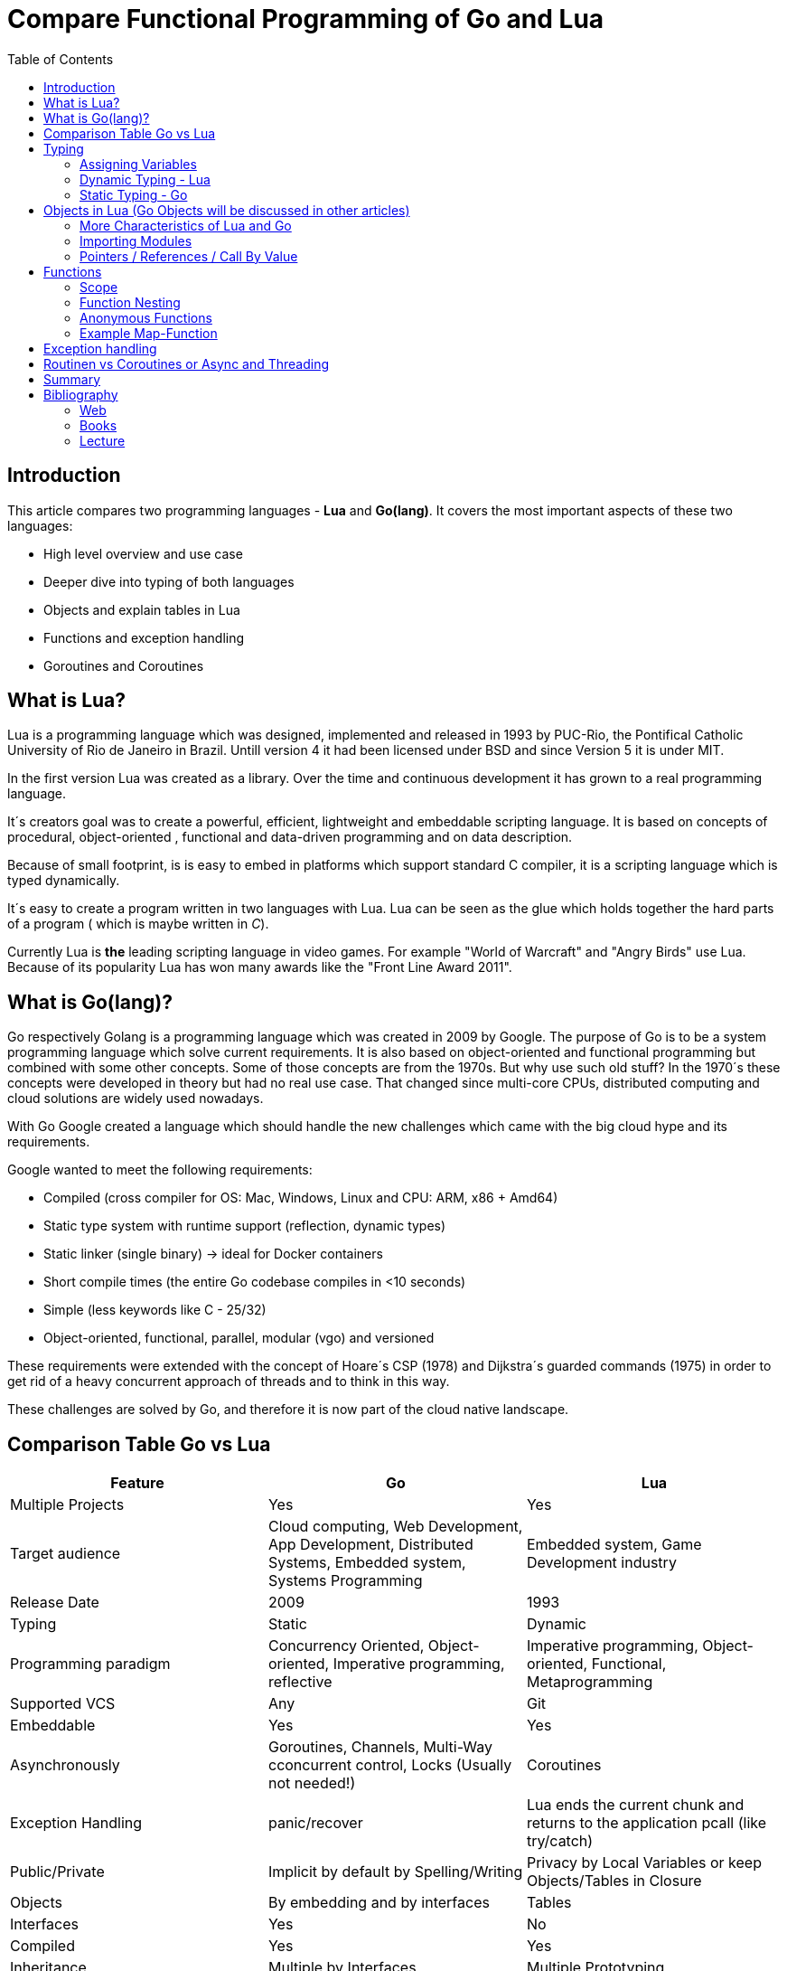 = Compare Functional Programming of Go and Lua
:toc:


== Introduction

This article compares two programming languages - *Lua* and  *Go(lang)*. It covers the most important aspects of these
two languages:

- High level overview and use case
- Deeper dive into typing of both languages
- Objects and explain tables in Lua
- Functions and exception handling
- Goroutines and Coroutines

== What is Lua?

Lua is a programming language which was designed, implemented and released in 1993 by PUC-Rio,
the Pontifical Catholic University of Rio de Janeiro in Brazil. Untill version 4 it had been licensed under BSD and
since Version 5 it is under MIT.

In the first version Lua was created as a library. Over the time and continuous development it has grown to a real
programming language.

It´s creators goal was to create a powerful, efficient, lightweight and embeddable scripting language. It is based on
concepts of procedural, object-oriented , functional and data-driven programming and on data description.

Because of small footprint, is is easy to embed in platforms which support standard C compiler, it is a scripting
language which is typed dynamically.


It´s easy to create a program written in two languages with Lua. Lua can be seen as the glue which holds together the
hard parts of a program ( which is maybe written in _C_).

Currently Lua is *the* leading scripting language in video games. For example "World of Warcraft" and "Angry Birds" use
Lua. Because of its popularity Lua has won many awards like the "Front Line Award 2011".

== What is Go(lang)?

Go respectively Golang is a programming language which was created in 2009 by Google. The purpose of Go is to be a
system programming language which solve current requirements. It is also based on object-oriented and functional
programming but combined with some other concepts. Some of those concepts are from the 1970s. But why use such old stuff?
In the 1970´s these concepts were developed in theory but had no real use case. That changed since multi-core CPUs,
distributed computing and cloud solutions are widely used nowadays.

With Go Google created a language which should handle the new challenges which came with the big cloud hype and its
requirements.

Google wanted to meet the following requirements:

- Compiled (cross compiler for OS: Mac, Windows, Linux and CPU: ARM, x86 + Amd64)
- Static type system with runtime support (reflection, dynamic types)
- Static linker (single binary) -> ideal for Docker containers
- Short compile times (the entire Go codebase compiles in <10 seconds)
- Simple (less keywords like C - 25/32)
- Object-oriented, functional, parallel, modular (vgo) and versioned

These requirements were extended with the concept of Hoare´s CSP (1978) and Dijkstra´s guarded commands (1975) in order
to get rid of a heavy concurrent approach of threads and to think in this way.

These challenges are solved by Go, and therefore it is now part of the cloud native landscape.


== Comparison Table Go vs Lua

|===
|Feature |Go |Lua

|Multiple Projects
|Yes
|Yes

|Target audience
|Cloud computing, Web Development, App Development, Distributed Systems, Embedded system, Systems Programming
|Embedded system, Game Development industry

|Release Date
|2009
|1993

|Typing
|Static
|Dynamic

|Programming paradigm
|Concurrency Oriented, Object-oriented, Imperative programming, reflective
|Imperative programming, Object-oriented, Functional, Metaprogramming

|Supported VCS
|Any
|Git

|Embeddable
|Yes
|Yes

|Asynchronously
|Goroutines, Channels, Multi-Way cconcurrent control, Locks (Usually not needed!)
|Coroutines

|Exception Handling
|panic/recover
|Lua ends the current chunk and returns to the application pcall (like try/catch)

|Public/Private
|Implicit by default by Spelling/Writing
|Privacy by Local Variables or keep Objects/Tables in Closure

|Objects
|By embedding and by interfaces
|Tables

|Interfaces
|Yes
|No

|Compiled
|Yes
|Yes

|Inheritance
|Multiple by Interfaces
|Multiple Prototyping

|===

== Typing

One of the biggest difference between Lua and Go is their typing. Lua is a dynamic typed scripting language and Go on
the other hand is a simplified static typed language. Both concepts have their pros and cons which will not be discussed
in this article. This article shows a high level overview about the concepts and how things are done in the 2 languages.

=== Assigning Variables

Lua and Go allows multi assignment like:

    a,b = 1,2   // Lua
    a,b := 1,2  // Go - uses ':=' to declare and set values

Very interesting in this example is that Go *knows* the type of the variable by declaring it with a value. This could
also be done explicitly by:

    a int
    a = 1

but its still static.


Multi assignment allows funny things like to swap without a swap function

    a,b = b,a

or to receive multiple return values of a function without complication handling (Exception Handling)

    result, error = f()   // Lua
    result, error := f()  // Go


=== Dynamic Typing - Lua

Languages with dynamic typing check the type during runtime. This means it is not important or the programmer does not
have to care about which variable holds which type. A variable can handle values of different types (at different times).
The following example makes this clear:

    a = 1
    a = "one"
    a = f()
    ...

There is no need for casting to get an int into a double/float or somewhere else. But there is a lot to do for the
programmer, if he wants build a stable program. He has to check his variable during input, handling and output. He can´t
be sure if the variable is a real numeric value or only a string, which only looks numeric. Even worse if
you add to an int an object because in both variable was an int at program beginning. But during runtime one was
overridden by any object.

On the other hand, if you know there are only correct types and variables, it is very easy to handle them. The casting
operation always works correct, the code looks very clean, and one can handle different types the same way.

=== Static Typing - Go

For *Go* is it very important to have static typing with a lot of syntactic sugar.  In Go one can’t assign different
types to a variable.

    a := 1      // a will declared as a variable from the type integer an gets the value

    // equivalent to
    a int
    a = 1

    a = "one" // will occur a panic Type Error

This concept makes it very easy for developers to know which values he or she needs for calling functions or handling
return values because at all times it is clear which variables, parameters or return values have to be handled.

Of course static typing has problems and ugly sides. If there is an array of objects and If it is clear that only
integer values are in it, they have to be casted explicitly.

    arr_1 := []any{2, 3, 4}
    a ;= 1
    a := a + arr_1[0].(int)
    or
    arr_2 := []int{1, 2, 3}
    b := 2 + arr_2[0]

Another important aspect is that if one declares variables one must also declare the type. This is not a big deal,
but it´s good to know and kind of syntactic sugar.

The static approach has also effects on functions. The parameters can only be declared with types. If the parameters are
not be clear while creating the function or used in several ways, one has to cast explicitly like:

    func foo (a string, b int) string{
        return "Some Value"
    }
    type Any interface{}
    func foo_2(a Any, b Any) Any{
        x string
        b int
        x = a.(string)
        y = b.(int)
        return "Some Value"
    }
    result string
    result = foo_2("Some", 2).(string)


The example shows that the function params can only be a string for _a_ and an integer for _b_. _foo_ must return a
string. In the second function, one has to cast the params and return a value to fit the correct type. The main benefit
is that the developer can easily see the correct type and use it in the correct way. IDE´s and finally the compiler are
able to find type errors. In the worst case, in function _foo_2_ still a type error occurs during runtime. Go allows type
save casts but if it´s cast in the wrong type an error occurs.

Static typing helps developers to prevent errors. Readability and understanding of the code depends on the developer who
uses it.

Let’s take a look on Lua functions to see how it looks there:

    function foo (n)
        n = n or 1
        n + 1
        return n
    end

Without saying which concept is better (dynamic or static), can you answer the following questions?

- Which type has the parameter? How should _foo_ be called?
- Will you return something? Which type will it have?
- Must the parameter be set?

There still exists documentation and the function parameter naming shows if it’s needed and which type has to be used,
but there is no compiler or IDE support for this kind of typing.

If foo is called like _foo("abc")_, an invalid-type-exception will occur during runtime and in the worst case the
program will break.

One of the benefits of dynamic typing is that it is much easier to write, one doesn´t have to care about explicit typing
and variables can be reused for multiple purposes. Code can be much smaller and during development the developer knows
which types he uses. Anonymous functions are called in an explicit context where the types are known. Why types be
defined? There is only one way to use them and it´s absolutely clear!

== Objects in Lua (Go Objects will be discussed in other articles)

Objects in Lua are called _Tables_. They are kind of associative arrays. These arrays store different kinds of values.
These values can be indexed by number or string. Tables have no fixed size as known from other languages and can grow
dynamically during runtime. Take a look at how _Tables_ can look like:

    TableA = { 1, "One", boolean}
    print(TableA[2])                                    // One - Lua starts to index by 1
    TableB = { first = "ONE", second= 2 , third = false}
    print(TableA["second"])                             // 2
    TableC = {first = 1, second = 2, 3}
    print(TableC["first"}, TableC.second, TableC[1])    // 1 2 3 - Because 3 is the first none named value!!!

This data structure will be used for every structure in Lua like ordinary arrays, symbol tables, sets, records and queues.

Tables in Lua are neither values nor variables, they are objects. As such there are no hidden copies or new tables
created behind the scenes, the program manipulates tables by references.

If there is the need for a new table, one can just create it like in the example above. There is no need for a constructor.

To get the same behavior as for objects or classes in other languages the tables has to be extended with first-class
functions. That can be done in several ways like:

    LanguageTable = {
        de = "", en = "",
        New = function()
            helloT = {}
            for k, v in pairs(HelloTable) do
                helloT[k] = v
            end
            return helloT
        end,
        german = function(param)
            print(param.de)
        end,
        english = function(param)
            print(param.en)
        end
    }
    a = LanguageTable.New()
    a.de = "Servus"
    a.en = "HI"
    a.german(a)                  // Servus
    a.english(a)                 // HI

or with more syntactical sugar and more functionality like a meta table

    LanguageTable = {
        de = "", en = "",
        mt = {},
        New = function()
            helloT = {}
            setmetatable(helloT, LanguageTable.mt)   // setmetatable() came with Lua
            return helloT
        end,
        german = function(self) // convention
            print(self.de)
        end,
        english = function(self)
            print(self.en)
        end
    }
    LanguageTable.mt.__eq = function(lt1, lt2) // __eq stands for operator Equals
       return lt1.de == lt2.de and lt1.en == lt2.en
    end
     LanguageTable.mt.__index = LanguageTable   // allows to call functions from super.

Let´s have a look on the example before showing us how it is used. In the _New/Constructor_-Function a
_setmetatable_-Function (which came with Lua) appears and assigns the table to a newly created table which we return.
That is used by overloading the operations during the ____-Notation of _equals_ and _index_. During equals it is,
because it is a simple equals implementation, _index_ is very interesting because it shows how _super()_ from other languages
is included. _index = LanguageTable_ says, should there be no value in the current object, take value from _LanguageTable_.

 a = LanguageTable.New()
 a.de = "Servus"
 a.en = "HI"
 a:german()                  // Servus - :-Notation passes self as parameter
 a:english()                 // HI
 b = LanguageTable.New()
 b.de = "Hallo"
 b.en = "Hello"
 print(a == b)              // false
 c = LanguageTable.New()
 c.de = "Hallo"
 c.en = "Hello"
 print(b == c)              // true

The usage shows a few little differences. With the _:_-Notation there is no need to pass the table into the function.
The Equals operator now works for tables. And _index_ allows to call _german_ and _english_ from the template table.

There is still a lot to say about tables in Lua but for this article it is sufficient.

=== More Characteristics of Lua and Go

=== Importing Modules

In Lua the creators say with a smile that the import is maybe to dynamic. The linking to the "math"-library is
never checked. During execution it is there or the program throws an error:

    local m = require "math"
    print(m.sqrt(10))

Go has static linking. Special is that the whole Path to the imported Package/Library has to be written. If the
developer uses a state of the art IDE in which, IDE handles the imports for the Developer, then he doesn´t have to care
about it.

    import "fmt"
    fmt.println("Hello World")

=== Pointers / References / Call By Value

*Lua* doesn´t offer Pointers (of course internally it uses references to memory) depending on the data-type where
references or values are copied. Lua handles allocation and deallocation of strings and other objects.

Or more simple: All types are passed by value, but functions, tables, userdata and threads are reference types. An
exception is String which is immutable and will be handled as a reference to a newly created string. So it has same
behaviors like a value type, but with better performance.

*Go* offers Pointers and all functionality which come with this opportunity.

== Functions

Now the basics are clear. Let’s take a deeper dive into the functions of both languages.

=== Scope

*Lua* uses lexical scoping this means unlike global variables, local variables have their scope limited to the block
where they are declared. A block is the body of a control structure, the body of a function or a chunk (the file or
string with the code where the variable is declared). That´s the same for functions, so we could create typical closures
like:

    function sequence ()
        local i = 0
        return function ()
            i ++
            return i
        end
    end

*Go* has nearly the same behaviour except global variables, Go doesn´t contain them. The scoping of Go is called lexical
blocks, which means the same as Lua´s lexical scope. The syntactic block is a sequence of statements enclosed in braces
that surround the body of a function or loop. There is a lexical scope for the entire source code, called the universal
scope: For each package, file, function, loop, switch, switch-case, select and of course for each lexical scope. Imports
are in the file level scope. Closures in Go look nearly the same as in Lua:

    func sequence() func() int  {
    	i := 0
    	return func() int {
    		i++
    		return i
    	}
    }

As we can see  both can handle closures and functions as first class values/citizens. Which means you can treat
functions as values. Functions could be function parameter, return values (higher-order functions) or stored in variables.

=== Function Nesting

As expected both languages have function nesting like we see in *Lua*

    function foo(x)
        function p(y)
            print(y)
        end
        p(2*x)
    end

and *Go*

    func foo(x int) {
    	b := func(y int) {
    		fmt.Println(y)
    	}
    	b(2 * x)
     }

=== Anonymous Functions

Beside function nesting there are in both languages anonymous functions

    add = (function (x,y) return x+y end)   // Lua
    add := func(x int, y int) int {         // Go
    		return x + y
    	}


=== Example Map-Function

The "canonical" example of a function that takes another function as a parameter is _map_. Unfortunately _map_ does not
come with *Lua*, so we'll have to code it ourselves.

    function map(func, array)
        local new_array = {}
        for i,v in ipairs(array) do // ipairs returns simple said the key and value
            new_array[i] = func(v)
        end
        return new_array
    end

This is a simple map implementation that only works with one array. But it works well:

    return table.concat(map(double, {1,2,3}),",") // 2,4,6

Its very funny that *Go* same as Lua does not include a map function. So to compare code it ourselves.

    func Map(foo func(interface{}) interface{}, arr []interface{}) interface{} {
    	temp := new([]interface{})
    	for _, v := range arr {
    		*temp = append(*temp, foo(v))
    	}
    	return temp
    }

In the Go example there is to see that interface{} is very often used to use Map with every type. That looks very ugly
and does not support the developer in how the function should be used. To use it more explicit and with the common
_Object.Function()_-Notation for using functions on Objects Map could written for a type explicit.

    func (s *SomeType) Map(mapperFunction AnyInterface) SomeReturnValue {
    	for i, el := range s.data {
	    	s.data[i] = mapperFunction(el)
	    }
	return s
    }
    s := make(SomeType)
    s.Map(AnyFunction)

== Exception handling

*Lua* uses function nesting for its error handling. The _pcall_-Function (Protacted Call) tooks a function as parameter
and calls that function. _pcall_ returns two values a ok-Value should all be ok :) and a second value with the error
message should during calling the function an error occur. This is a very good example how function nesting and multi
assignment work.

    local ok, err = pcall(function() <block/error> end)
    if not ok then
        print(err) // error handling
    end

Simple semantic you need only 2 functions – this shows that functional programming is a major part of Lua.

For *Go* its nearly the same. For functions which it is usual to intend an error, like http calls, that function has to
return an error by design in error case. So there is no need wrapping functions into a _pcall_ like:

    ok, err := http.Get(url)
    if err != nil {
        fmt.println(err) // error handling
    }

this example shows a common case in which the program should not crash. we only need to handle the
error, maybe across calling the Get again or what ever.

The second handling strategy is for unexpected error the _panic_-Function which is reserved for _wrong_ states and
behaviour of the program. _Panic_ could be cached to maybe cleanup a Webserver, write into a logfile, stop the
program more controlled or maybe recover.

Panics could be thrown very easy.

	panic("42")

and similar simple cached

    func Parse(input string) (s *Syntax, err error){
        defer func() {                              // nearly same as finally
            if p:= recover(); p != nil {
                err = fmt.Errorf("internal error: %v", p)
            }
        }()
        // .. parser ..
    }

*Go* includes by design the _pcall_ from Lua. But the _pcall_ needs to be built into the functions as an expected
behaviour, as an additional return value. This is a better approach and has better performance wrapping every unsafe
function into a _pcall_. The Panic mechanism allows depending of the developers intention to recover the program. Do not
 forget sometimes it is the right response to panic and maybe break the program.

== Routinen vs Coroutines or Async and Threading

*Lua* offers coroutine which are similar to a the well known thread (in the sense of multithreading): a line of execution,
with its own stack, its own local variables, and its own instruction pointer; but sharing global variables and
mostly anything else with other coroutines. The main difference between threads and coroutines is that, conceptually
(or literally, in a multiprocessor machine), a program with threads runs several threads concurrently. Coroutines, on
the other hand, are collaborative: A program with coroutines is, at any given time, running only one of its coroutines
and this running coroutine only suspends its execution when it explicitly requests to be suspended.

A coroutine has 3 states: _suspended_, _running_, _dead_. It could be stored in variables and coroutines has
functionality to get its state, close, yield and creating them.

    co = coroutine.create(function ()
           for i=1,10 do
             print("co", i)
             coroutine.yield()
           end
         end)

Now, when we resume this coroutine, it starts its execution and runs until the first yield:

    coroutine.resume(co)    // 1

If the status will be checked it returns the _suspended_-state.

    print(coroutine.status(co))   --> suspended

This can be done till the for-loop is ending. Then the state of the coroutine will change to dead. It can no longer be
called without an exception.

For example downloading different files using http. It could be downloaded in sequence (tooks a long time)
or is there currently no data available the coroutines could yield and another coroutine could run and so own.

 function download (host, file)
      local c = assert(socket.connect(host, 80))// creates connection
      local count = 0                           // counts number of bytes read
      c:send("GET " .. file .. " HTTP/1.0\r\n\r\n")
      while true do
        local s, status = receive(c)
        count = count + string.len(s)
        if status == "closed" then break end
      end
      c:close()
      print(file, count)
    end

    function receive (connection)
      connection:timeout(0)                     // do not block
      local s, status = connection:receive(2^10)
      if status == "timeout" then
        coroutine.yield(connection)
      end
      return s, status
    end

The next function ensures that each download runs in an individual thread:

    threads = {}                                // list of all live threads
    function get (host, file)
      local co = coroutine.create(function ()   // create coroutine
        download(host, file)
      end)
      table.insert(threads, co)                 // insert into list
    end

Coroutines are a kind of collaborative multithreading. There a not constructed as real multithreading like Goroutines.
While a coroutine is running, it cannot be stopped from the outside! However, with non-preemptive multithreading,
whenever any thread calls a blocking operation, the whole program blocks until the operation completes.

For several applications this is not a problem, even better, it´s much easier. Developers have not to worry about
lock or unlock functions/variables. There can´t be synchronization bugs among threads. The only thing developers have to
care is to _yield_ and _resume_ coroutines to prevent deadlocks or let coroutines wait till the end of time.

*Go* on follows totally other concepts of async and threading. Go supports multithreading in form of Goroutines which
are very light and multiplext. This means a Goroutine could be executed on several OS threads. This concept offers the
opportunity to use all cores of a machine. This Goroutines in common do not use blocking. It is possible but unusual.
Goroutines uses communication to pass data from one routine into another. This method is inspired by Hoare´s CSP (1978)
and Dijkstra´s guarded commands (1975). In these concepts there is no need to share memory or variables to pass data
between Goroutines, they communicate to handle that. For these Go includes so called channels in which can be written or
read. Depending on the use case, with or without buffering. The default channel has no buffer size, so if a Goroutine
would write into a channel it waits for a receiver on the other side. Similar to that the receiver waits till someone
writes into the channel. With these simple rules routines can be synchronised.

    type Ball struct{ hits int }                    // Ball contains the number of hits.
    func main() {
        table := make(chan *Ball)
        go player("ping", table)
        go player("pong", table)
        table <- new(Ball)                          // game on; toss the ball
        time.Sleep(1 * time.Second)
        <-table                                     // game over; grab the ball
    }
    func player(name string, table chan *Ball) {
        for {
            ball := <-table
            ball.hits++
            fmt.Println(name, ball.hits)
            time.Sleep(100 * time.Millisecond)
            table <- ball
        }
    }

This example shows a lot. Start with definitions of unusual operators and reserved words:

-  _chan_ is the type of Channels
- _go_-command tells the machine that this should be started asynchronously  as an independent Goroutine. (very easy
syntax)
-  _some_value_ means to write _some_value_ into the channel
-  a = \<- _some_channel_ tooks the value from a channel

Lets look deeper into the example above.

- In the first line a struct is created which contains the hits (boring)
- The main-function creats a table which is a channel of Ball-Pointer
- Than two player-functions will launched. Both get a name and took a channel of Ball-Pointer. And start in a infinite
loop: wait to read from table, hit the ball, write the hits to the console, wait and write to the table channel.
- Now the game starts. The first message is written into the table channel (do not forget the two player-functions
are started and waiting for the first message to handle the ball)
- Wait
- Take a message from the channel (=> the two players both wait for a message at the table-channel but non will be there)
GAME OVER!

It is important to understand is that a Goroutine is not a Thread. It’s much more lighter and does not share variables
or memory. It passes data using channels. That needs new control structures like the _select_-Statement which is nearly
the same as usual _switch_-statements only for sequential Goroutine handling. And of course if it is needed Go offers blocking:

    var someThing sync.Mutex
    func BlockingExample() {
        something.Lock()
        defer something.Unlock()
    ...
    }

= Summary

Best to see in the _Goroutine vs Coroutine_ chapter. *Lua* and *Go* are made for different usage. *Lua* is made as an
embaddable lightweight dynamic script language and does a good job for that approaches. While *Go* as cloud programming
server language, optimized for the challenges of this discipline. It is lightweight static fast to compile
multi-threading concurrent language.

= Bibliography
== Web
- https://www.lua.org
- https://www.youtube.com/watch?v=wdRGOE1N-FA (Talk von LUA in Moskau by Roberto Ierusalimschy)
- https://www.youtube.com/watch?v=f6kdp27TYZs&feature=youtu.be&t=1 (Rob Pike Google I/0 2012 - Go Concurrency Patterns)
- https://pragprog.com/magazines/2013-05/a-functional-introduction-to-lua
- http://vschart.com/compare/lua/vs/go-language

== Books
- The Go Programming Language by Donovan, Kernighan
- Programming in Lua by Roberto Ierusalimschy, Lua.org, December 2003

== Lecture
- Johannes Weigend at Technical University of Applied Sciences Rosenheim (There i stole a lot of the Go stuff)

by Dominik Ampletzer

